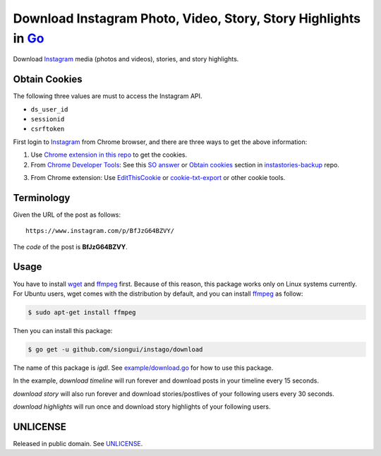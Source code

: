 ===============================================================
Download Instagram Photo, Video, Story, Story Highlights in Go_
===============================================================

.. image:: https://img.shields.io/badge/Language-Go-blue.svg
   :target: https://golang.org/

.. image:: https://godoc.org/github.com/siongui/instago/download?status.png
   :target: https://godoc.org/github.com/siongui/instago/download

.. image:: https://api.travis-ci.org/siongui/instago.png?branch=master
   :target: https://travis-ci.org/siongui/instago

.. image:: https://goreportcard.com/badge/github.com/siongui/instago/download
   :target: https://goreportcard.com/report/github.com/siongui/instago/download

.. image:: https://img.shields.io/badge/license-Unlicense-blue.svg
   :target: https://raw.githubusercontent.com/siongui/instago/master/UNLICENSE

.. image:: https://img.shields.io/badge/Status-Beta-brightgreen.svg

.. image:: https://img.shields.io/twitter/url/https/github.com/siongui/instago.svg?style=social
   :target: https://twitter.com/intent/tweet?text=Wow:&url=%5Bobject%20Object%5D


Download Instagram_ media (photos and videos), stories, and story highlights.


Obtain Cookies
++++++++++++++

The following three values are must to access the Instagram API.

- ``ds_user_id``
- ``sessionid``
- ``csrftoken``

First login to Instagram_ from Chrome browser, and there are three ways to get
the above information:

1. Use `Chrome extension in this repo <crx-cookies>`_ to get the cookies.

2. From `Chrome Developer Tools`_: See this `SO answer`_ or `Obtain cookies`_
   section in `instastories-backup`_ repo.

.. image:: https://i.stack.imgur.com/psJLZ.png
   :align: center
   :alt: ds_user_id sessionid csrftoken

3. From Chrome extension: Use EditThisCookie_ or `cookie-txt-export`_ or other
   cookie tools.


Terminology
+++++++++++

Given the URL of the post as follows:

::

  https://www.instagram.com/p/BfJzG64BZVY/

The *code* of the post is **BfJzG64BZVY**.


Usage
+++++

You have to install wget_ and ffmpeg_ first. Because of this reason, this
package works only on Linux systems currently. For Ubuntu users, wget comes with
the distribution by default, and you can install ffmpeg_ as follow:

.. code-block:: bash

  $ sudo apt-get install ffmpeg

Then you can install this package:

.. code-block:: bash

  $ go get -u github.com/siongui/instago/download

The name of this package is *igdl*. See
`example/download.go <example/download.go>`_ for how to use this package.

In the example, *download timeline* will run forever and download posts in your
timeline every 15 seconds.

*download story* will also run forever and download stories/postlives of your
following users every 30 seconds.

*download highlights* will run once and download story highlights of your
following users.


UNLICENSE
+++++++++

Released in public domain. See UNLICENSE_.


.. _Go: https://golang.org/
.. _Instagram: https://www.instagram.com/
.. _Chrome Developer Tools: https://developer.chrome.com/devtools
.. _SO answer: https://stackoverflow.com/a/44773079
.. _Obtain cookies: https://github.com/hoschiCZ/instastories-backup#obtain-cookies
.. _instastories-backup: https://github.com/hoschiCZ/instastories-backup
.. _EditThisCookie: https://www.google.com/search?q=EditThisCookie
.. _cookie-txt-export: https://github.com/siongui/cookie-txt-export.go
.. _UNLICENSE: http://unlicense.org/
.. _wget: https://www.gnu.org/software/wget/
.. _ffmpeg: https://www.ffmpeg.org/
